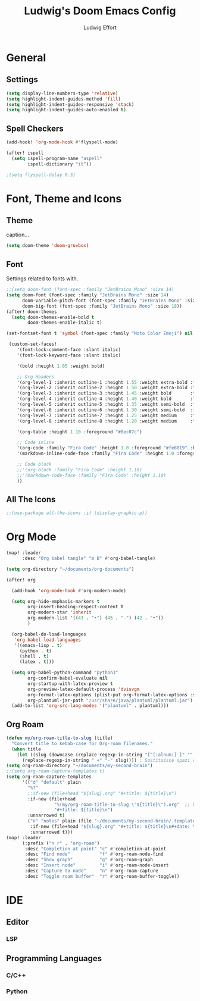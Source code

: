#+title: Ludwig's Doom Emacs Config
#+author: Ludwig Effort
#+description: Personal Doom Emacs Config (Distrotube)
#+property: header-args :tangle config.el

* General
** Settings
#+begin_src emacs-lisp
(setq display-line-numbers-type 'relative)
(setq highlight-indent-guides-method 'fill)
(setq highlight-indent-guides-responsive 'stack)
(setq highlight-indent-guides-auto-enabled t)
#+end_src
** Spell Checkers
#+begin_src emacs-lisp
(add-hook! 'org-mode-hook #'flyspell-mode)

(after! ispell
  (setq ispell-program-name "aspell"
        ispell-dictionary "it"))

;(setq flyspell-delay 0.3)
#+end_src
* Font, Theme and Icons
** Theme
caption...
#+begin_src emacs-lisp
(setq doom-theme 'doom-gruvbox)
#+end_src
** Font
Settings related to fonts with.
#+begin_src emacs-lisp
;;(setq doom-font (font-spec :family "JetBrains Mono" :size 14)
(setq doom-font (font-spec :family "JetBrains Mono" :size 14)
      doom-variable-pitch-font (font-spec :family "JetBrains Mono" :size 17)
      doom-big-font (font-spec :family "JetBrains Mono" :size 18))
(after! doom-themes
  (setq doom-themes-enable-bold t
        doom-themes-enable-italic t)

(set-fontset-font t 'symbol (font-spec :family "Noto Color Emoji") nil 'prepend)

 (custom-set-faces!
    '(font-lock-comment-face :slant italic)
    '(font-lock-keyword-face :slant italic)

    '(bold :height 1.05 :weight bold)

    ;; Org Headers
    '(org-level-1 :inherit outline-1 :height 1.55 :weight extra-bold :foreground "#83a598")
    '(org-level-2 :inherit outline-2 :height 1.50 :weight extra-bold :foreground "#d3869b")
    '(org-level-3 :inherit outline-3 :height 1.45 :weight bold       :foreground "#b8bb26")
    '(org-level-4 :inherit outline-4 :height 1.40 :weight bold       :foreground "#fabd2f")
    '(org-level-5 :inherit outline-5 :height 1.35 :weight semi-bold  :foreground "#458588")
    '(org-level-6 :inherit outline-6 :height 1.30 :weight semi-bold  :foreground "#b16286")
    '(org-level-7 :inherit outline-7 :height 1.25 :weight medium     :foreground "#98971a")
    '(org-level-8 :inherit outline-8 :height 1.20 :weight medium     :foreground "#d79921")

    '(org-table :height 1.10 :foreground "#8ec07c")

    ;; Code inline
    '(org-code :family "Fira Code" :height 1.0 :foreground "#fe8019" :background "#282828")
    '(markdown-inline-code-face :family "Fira Code" :height 1.0 :foreground "#fe8019")

    ;; Code block
    ;;'(org-block :family "Fira Code" :height 1.10)
    ;;'(markdown-code-face :family "Fira Code" :height 1.10)
    ))
#+end_src
** All The Icons
#+begin_src emacs-lisp
;;(use-package all-the-icons :if (display-graphic-p))
#+end_src
* Org Mode
#+begin_src emacs-lisp
(map! :leader
      :desc "Org babel tangle" "m B" #'org-babel-tangle)
#+end_src

#+begin_src emacs-lisp
(setq org-directory "~/documents/org-documents")
#+end_src

#+begin_src emacs-lisp
(after! org

  (add-hook 'org-mode-hook #'org-modern-mode)

  (setq org-hide-emphasis-markers t
        org-insert-heading-respect-content t
        org-modern-star 'inherit
        org-modern-list '((43 . "➤") (45 . "–") (42 . "•"))
        )

  (org-babel-do-load-languages
   'org-babel-load-languages
   '((emacs-lisp . t)
     (python . t)
     (shell . t)
     (latex . t)))

  (setq org-babel-python-command "python3"
        org-confirm-babel-evaluate nil
        org-startup-with-latex-preview t
        org-preview-latex-default-process 'dvisvgm
        org-format-latex-options (plist-put org-format-latex-options :scale 1)
        org-plantuml-jar-path "/usr/share/java/plantuml/plantuml.jar")
  (add-to-list 'org-src-lang-modes '("plantuml" . plantuml)))
#+end_src
** Org Roam
#+begin_src emacs-lisp
(defun my/org-roam-title-to-slug (title)
  "Convert title to kebab-case for Org-roam filenames."
  (when title
    (let ((slug (downcase (replace-regexp-in-string "[^[:alnum:] ]" "" title)))) ; Rimuove caratteri speciali
      (replace-regexp-in-string " +" "-" slug)))) ; Sostituisce spazi con trattini
(setq org-roam-directory "~/documents/my-second-brain")
;;(setq org-roam-capture-templates t)
(setq org-roam-capture-templates
      '(("d" "default" plain
        "%?"
        ;:if-new (file+head "${slug}.org" "#+title: ${title}\n")
        :if-new (file+head
                  "%(my/org-roam-title-to-slug \"${title}\").org"  ;; Usa la funzione con espansione
                  "#+title: ${title}\n")
        :unnarrowed t)
        ("n" "notes" plain (file "~/documents/my-second-brain/.templates/")
         :if-new (file+head "${slug}.org" "#+title: ${title}\n#+date: %U\n#+filetags:")
         :unnarrowed t)))
(map! :leader
      (:prefix ("n r" . "org-roam")
       :desc "Completion at point" "c" #'completion-at-point
       :desc "Find node"           "f" #'org-roam-node-find
       :desc "Show graph"          "g" #'org-roam-graph
       :desc "Insert node"         "i" #'org-roam-node-insert
       :desc "Capture to node"     "n" #'org-roam-capture
       :desc "Toggle roam buffer"  "r" #'org-roam-buffer-toggle))
#+end_src
* IDE
** Editor
*** LSP
** Programming Languages
*** C/C++
*** Python
